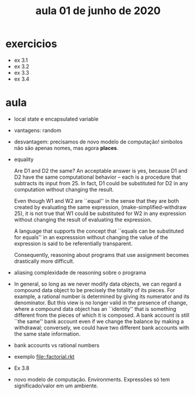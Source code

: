 #+Title: aula 01 de junho de 2020

* exercicios

- ex 3.1
- ex 3.2
- ex 3.3
- ex 3.4

* aula

- local state e encapsulated variable

- vantagens: random

- desvantagem: precisamos de novo modelo de computação! simbolos não
  são apenas nomes, mas agora *places*.

- equality

  Are D1 and D2 the same? An acceptable answer is yes, because D1 and
  D2 have the same computational behavior -- each is a procedure that
  subtracts its input from 25. In fact, D1 could be substituted for D2
  in any computation without changing the result.

  Even though W1 and W2 are ``equal'' in the sense that they are both
  created by evaluating the same expression, (make-simplified-withdraw
  25), it is not true that W1 could be substituted for W2 in any
  expression without changing the result of evaluating the expression.

  A language that supports the concept that ``equals can be
  substituted for equals'' in an expresssion without changing the
  value of the expression is said to be referentially transparent.

  Consequently, reasoning about programs that use assignment becomes
  drastically more difficult.

- aliasing complexidade de reasoning sobre o programa

- In general, so long as we never modify data objects, we can regard a
  compound data object to be precisely the totality of its pieces. For
  example, a rational number is determined by giving its numerator and
  its denominator. But this view is no longer valid in the presence of
  change, where a compound data object has an ``identity'' that is
  something different from the pieces of which it is composed. A bank
  account is still ``the same'' bank account even if we change the
  balance by making a withdrawal; conversely, we could have two
  different bank accounts with the same state information.

- bank accounts vs rational numbers

- exemplo file::factorial.rkt

- Ex 3.8

- novo modelo de computação. Environments. Expressões só tem
  significado/valor em um ambiente.




